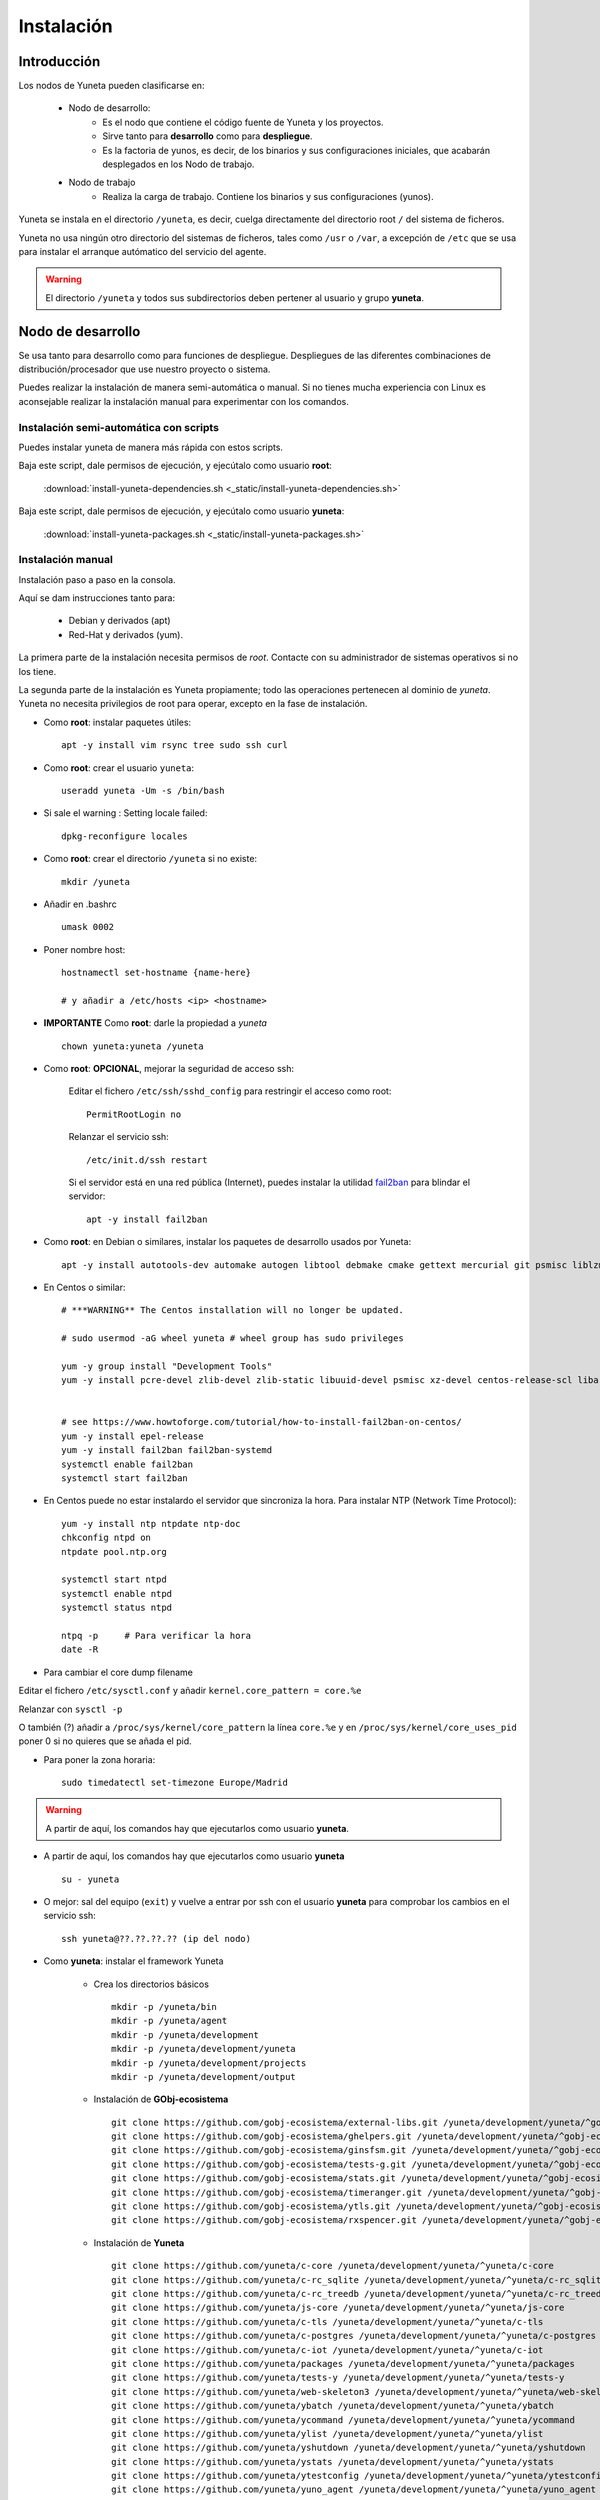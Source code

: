 
.. role:: yuneta
.. role:: master
.. role:: system
.. role:: agent
.. role:: node
.. role:: node-job
.. role:: node-dev
.. role:: realm
.. role:: yuno
.. role:: role
.. role:: name
.. role:: service
.. role:: channel
.. role:: message
.. role:: cli
.. role:: gui
.. role:: run-time

.. role:: large

.. _Instalacion Yuneta:

Instalación
===========

Introducción
------------

Los :node:`nodos` de Yuneta pueden clasificarse en:

    * :node-dev:`Nodo de desarrollo`:
        - Es el nodo que contiene el código fuente de Yuneta y los proyectos.
        - Sirve tanto para **desarrollo** como para **despliegue**.
        - Es la factoria de :yuno:`yunos`, es decir, de los binarios y sus configuraciones iniciales,
          que acabarán desplegados en los :node-job:`Nodo de trabajo`.

    * :node-job:`Nodo de trabajo`
        - Realiza la carga de trabajo. Contiene los binarios y sus configuraciones (:yuno:`yunos`).


:yuneta:`Yuneta` se instala en el directorio ``/yuneta``, es decir,
cuelga directamente del directorio root ``/`` del sistema de ficheros.

:yuneta:`Yuneta` no usa ningún otro directorio del sistemas de ficheros, tales como ``/usr`` o ``/var``,
a excepción de ``/etc`` que se usa para instalar
el arranque autómatico del servicio del :agent:`agente`.

.. warning::

    El directorio ``/yuneta`` y todos sus subdirectorios deben pertener al usuario y grupo **yuneta**.

:node-dev:`Nodo de desarrollo`
------------------------------

Se usa tanto para desarrollo como para funciones de despliegue.
Despliegues de las diferentes combinaciones de distribución/procesador que use nuestro proyecto o sistema.

Puedes realizar la instalación de manera semi-automática o manual.
Si no tienes mucha experiencia con Linux es aconsejable realizar
la instalación manual para experimentar con los comandos.

Instalación semi-automática con scripts
~~~~~~~~~~~~~~~~~~~~~~~~~~~~~~~~~~~~~~~

Puedes instalar yuneta de manera más rápida con estos scripts.

Baja este script, dale permisos de ejecución, y ejecútalo como usuario **root**:

    :download:`install-yuneta-dependencies.sh <_static/install-yuneta-dependencies.sh>`


Baja este script, dale permisos de ejecución, y ejecútalo como usuario **yuneta**:

    :download:`install-yuneta-packages.sh <_static/install-yuneta-packages.sh>`

Instalación manual
~~~~~~~~~~~~~~~~~~

Instalación paso a paso en la consola.

Aquí se dam instrucciones tanto para:

    - Debian y derivados (apt)
    - Red-Hat y derivados (yum).

La primera parte de la instalación necesita permisos de *root*. Contacte con su administrador de sistemas operativos si no los tiene.

La segunda parte de la instalación es Yuneta propiamente;
todo las operaciones pertenecen al dominio de *yuneta*.
Yuneta no necesita privilegios de root para operar,
excepto en la fase de instalación.


* Como **root**: instalar paquetes útiles::

    apt -y install vim rsync tree sudo ssh curl

* Como **root**: crear el usuario ``yuneta``::

    useradd yuneta -Um -s /bin/bash

* Si sale el warning : Setting locale failed::

    dpkg-reconfigure locales

* Como **root**: crear el directorio ``/yuneta`` si no existe::

    mkdir /yuneta

* Añadir en .bashrc ::

    umask 0002

* Poner nombre host::

    hostnamectl set-hostname {name-here}

    # y añadir a /etc/hosts <ip> <hostname>

* **IMPORTANTE** Como **root**: darle la propiedad a *yuneta* ::

    chown yuneta:yuneta /yuneta

* Como **root**: **OPCIONAL**, mejorar la seguridad de acceso ssh:

    Editar el fichero ``/etc/ssh/sshd_config`` para restringir el acceso como root::

        PermitRootLogin no

    Relanzar el servicio ssh::

        /etc/init.d/ssh restart

    Si el servidor está en una red pública (Internet),
    puedes instalar la utilidad `fail2ban <https://es.wikipedia.org/wiki/Fail2ban>`_ para blindar el servidor::

        apt -y install fail2ban

.. OJO modifica también
.. /yuneta/development/yuneta/^yuneta/docs/yuneta/_static/install-yuneta-dependencies.sh

* Como **root**: en Debian o similares, instalar los paquetes de desarrollo usados por :yuneta:`Yuneta`::

    apt -y install autotools-dev automake autogen libtool debmake cmake gettext mercurial git psmisc liblzma-dev zlib1g-dev libpcre3-dev libcurl4-openssl-dev libldap2-dev libidn11-dev libidn2-0-dev librtmp-dev libprocps-dev uuid-dev libarchive-dev libpq-dev can-utils libsocketcan2 libsocketcan-dev

* En Centos o similar::

    # ***WARNING** The Centos installation will no longer be updated.

    # sudo usermod -aG wheel yuneta # wheel group has sudo privileges

    yum -y group install "Development Tools"
    yum -y install pcre-devel zlib-devel zlib-static libuuid-devel psmisc xz-devel centos-release-scl libarchive-devel procps-ng-devel cmake


    # see https://www.howtoforge.com/tutorial/how-to-install-fail2ban-on-centos/
    yum -y install epel-release
    yum -y install fail2ban fail2ban-systemd
    systemctl enable fail2ban
    systemctl start fail2ban

* En Centos puede no estar instalardo el servidor que sincroniza la hora.
  Para instalar NTP (Network Time Protocol)::

    yum -y install ntp ntpdate ntp-doc
    chkconfig ntpd on
    ntpdate pool.ntp.org

    systemctl start ntpd
    systemctl enable ntpd
    systemctl status ntpd

    ntpq -p     # Para verificar la hora
    date -R

* Para cambiar el core dump filename

Editar el fichero ``/etc/sysctl.conf`` y añadir ``kernel.core_pattern = core.%e``

Relanzar con ``sysctl -p``

O también (?) añadir a ``/proc/sys/kernel/core_pattern`` la línea ``core.%e``
y en ``/proc/sys/kernel/core_uses_pid`` poner 0 si no quieres que se añada el pid.

* Para poner la zona horaria::

    sudo timedatectl set-timezone Europe/Madrid

.. warning::

    A partir de aquí, los comandos hay que ejecutarlos como usuario **yuneta**.

* A partir de aquí, los comandos hay que ejecutarlos como usuario **yuneta** ::

    su - yuneta

* O mejor: sal del equipo (``exit``) y vuelve a entrar
  por ssh con el usuario **yuneta** para comprobar los cambios en el servicio ssh::

    ssh yuneta@??.??.??.?? (ip del nodo)

* Como **yuneta**: instalar el framework :yuneta:`Yuneta`

    * Crea los directorios básicos ::

        mkdir -p /yuneta/bin
        mkdir -p /yuneta/agent
        mkdir -p /yuneta/development
        mkdir -p /yuneta/development/yuneta
        mkdir -p /yuneta/development/projects
        mkdir -p /yuneta/development/output

    * Instalación de **GObj-ecosistema** ::

        git clone https://github.com/gobj-ecosistema/external-libs.git /yuneta/development/yuneta/^gobj-ecosistema/external-libs
        git clone https://github.com/gobj-ecosistema/ghelpers.git /yuneta/development/yuneta/^gobj-ecosistema/ghelpers
        git clone https://github.com/gobj-ecosistema/ginsfsm.git /yuneta/development/yuneta/^gobj-ecosistema/ginsfsm
        git clone https://github.com/gobj-ecosistema/tests-g.git /yuneta/development/yuneta/^gobj-ecosistema/tests-g
        git clone https://github.com/gobj-ecosistema/stats.git /yuneta/development/yuneta/^gobj-ecosistema/stats
        git clone https://github.com/gobj-ecosistema/timeranger.git /yuneta/development/yuneta/^gobj-ecosistema/timeranger
        git clone https://github.com/gobj-ecosistema/ytls.git /yuneta/development/yuneta/^gobj-ecosistema/ytls
        git clone https://github.com/gobj-ecosistema/rxspencer.git /yuneta/development/yuneta/^gobj-ecosistema/rxspencer

    * Instalación de **Yuneta** ::

        git clone https://github.com/yuneta/c-core /yuneta/development/yuneta/^yuneta/c-core
        git clone https://github.com/yuneta/c-rc_sqlite /yuneta/development/yuneta/^yuneta/c-rc_sqlite
        git clone https://github.com/yuneta/c-rc_treedb /yuneta/development/yuneta/^yuneta/c-rc_treedb
        git clone https://github.com/yuneta/js-core /yuneta/development/yuneta/^yuneta/js-core
        git clone https://github.com/yuneta/c-tls /yuneta/development/yuneta/^yuneta/c-tls
        git clone https://github.com/yuneta/c-postgres /yuneta/development/yuneta/^yuneta/c-postgres
        git clone https://github.com/yuneta/c-iot /yuneta/development/yuneta/^yuneta/c-iot
        git clone https://github.com/yuneta/packages /yuneta/development/yuneta/^yuneta/packages
        git clone https://github.com/yuneta/tests-y /yuneta/development/yuneta/^yuneta/tests-y
        git clone https://github.com/yuneta/web-skeleton3 /yuneta/development/yuneta/^yuneta/web-skeleton3
        git clone https://github.com/yuneta/ybatch /yuneta/development/yuneta/^yuneta/ybatch
        git clone https://github.com/yuneta/ycommand /yuneta/development/yuneta/^yuneta/ycommand
        git clone https://github.com/yuneta/ylist /yuneta/development/yuneta/^yuneta/ylist
        git clone https://github.com/yuneta/yshutdown /yuneta/development/yuneta/^yuneta/yshutdown
        git clone https://github.com/yuneta/ystats /yuneta/development/yuneta/^yuneta/ystats
        git clone https://github.com/yuneta/ytestconfig /yuneta/development/yuneta/^yuneta/ytestconfig
        git clone https://github.com/yuneta/yuno_agent /yuneta/development/yuneta/^yuneta/yuno_agent
        git clone https://github.com/yuneta/yuno_cli /yuneta/development/yuneta/^yuneta/yuno_cli
        git clone https://github.com/yuneta/yuno-skeleton /yuneta/development/yuneta/^yuneta/yuno-skeleton
        git clone https://github.com/yuneta/ygclass-rename /yuneta/development/yuneta/^yuneta/ygclass-rename
        git clone https://github.com/yuneta/docs /yuneta/development/yuneta/^yuneta/docs
        git clone https://github.com/yuneta/yscapec /yuneta/development/yuneta/^yuneta/yscapec
        git clone https://github.com/yuneta/mxgraph-js.git /yuneta/development/yuneta/^yuneta/mxgraph-js
        git clone https://github.com/yuneta/ytests /yuneta/development/yuneta/^yuneta/ytests
        git clone https://github.com/yuneta/extractjson /yuneta/development/yuneta/^yuneta/extractjson
        git clone https://github.com/yuneta/yclone-project /yuneta/development/yuneta/^yuneta/yclone-project
        git clone https://github.com/yuneta/yuno_agent22 /yuneta/development/yuneta/^yuneta/yuno_agent22
        git clone https://github.com/yuneta/w2ui /yuneta/development/yuneta/^yuneta/w2ui
        git clone https://github.com/yuneta/ymake-skeleton /yuneta/development/yuneta/^yuneta/ymake-skeleton

    * Instalación de **Yuno-store** ::

        git clone https://github.com/yuno-store/emailsender /yuneta/development/yuneta/^yunos/emailsender
        git clone https://github.com/yuno-store/emu_device /yuneta/development/yuneta/^yunos/emu_device
        git clone https://github.com/yuno-store/logcenter /yuneta/development/yuneta/^yunos/logcenter
        git clone https://github.com/yuno-store/watchfs /yuneta/development/yuneta/^yunos/watchfs
        git clone https://github.com/yuno-store/controlcenter /yuneta/development/yuneta/^yunos/controlcenter
        git clone https://github.com/yuno-store/sgateway /yuneta/development/yuneta/^yunos/sgateway
        git clone https://github.com/yuno-store/dba_postgres /yuneta/development/yuneta/^yunos/dba_postgres

* Si quieres directorios compartidos para el grupo
  (derecho de escritura para todos los usuarios del grupo *yuneta*) ::

    find /yuneta -type d -exec chmod g+s {} \;
    find /yuneta -type d -exec chmod g+w {} \;
    find /yuneta -type f -exec chmod g+w {} \;

Compilación de :yuneta:`Yuneta`
-------------------------------

Para facilitar la compilación decomprime este fichero que contiene varios CMakeLists.txt que agrupan los proyectos y un script para compilarlos::

    cp -a /yuneta/development/yuneta/^yuneta/packages/yuneta/* /yuneta/development/yuneta
    cp -a /yuneta/development/yuneta/^yuneta/packages/recompila.sh /yuneta/development/yuneta
    cp -a /yuneta/development/yuneta/^yuneta/packages/compila.sh /yuneta/development/yuneta
    cp -a /yuneta/development/yuneta/^yuneta/packages/yuneta-pull-from-github.sh /yuneta/development/yuneta

Y ahora ya puedes compilarlo todo (OJO, puede durar bastante tiempo) ::

    cd /yuneta/development/yuneta
    ./recompila.sh

Para compilar sin las librerias externas::

    cd /yuneta/development/yuneta
    ./compila.sh

Instalación del :agent:`Agente`
-------------------------------

Para instalar el :run-time:`Run-time` del Agente en el nodo de desarrollo, ejecutar::

    cd /yuneta/development/output/agent
    ./deploy_agent.sh
    cd /yuneta/agent/service
    sudo ./install-yuneta-service.sh

Ahora puedes rebootear el equipo para comprobar que el servicio del agente se inicia correctamente::

    sudo reboot 0

o puedes arrancarlo manualmente::

    /yuneta/agent/yuneta_agent --start

Una vez rebooteado el equipo o arrancado manualmente el servicio, ejecuta el :cli:`CLI`::

    /yuneta/bin/yuneta

Si te aparece una pantalla con las dos líneas inferiores de color blanco y naranja,
con algo así escrito::

    console>
    Wellcome to Yuneta. Type help for assistance.

Enhorabuena! ya tienes a :yuneta:`Yuneta` funcionado. Ahora conéctate al agente del nodo local y empieza a jugar.
Para cualquier duda, teclea ``help``, o simplemente ``h``.

Por comodidad para ejecutar los comandos de :yuneta:`Yuneta` añade a la variable $PATH las rutas::

    /yuneta/bin
    /yuneta/development/bin
    /yuneta/development/output/bin
    /yuneta/development/output/yunos


:node-job:`Nodo de trabajo`
---------------------------

Un :node-job:`nodo de trabajo` o de carga es aquel que solo contiene **binarios** de Yuneta,
que se deberán desplegar desde un :node-dev:`Nodo de desarrollo`,
que es quien los genera para la plataforma adecuada.

Para crear un :node-job:`nodo de trabajo` de :yuneta:`Yuneta`:

    * Crea el :run-time:`run-time` del :agent:`Agente` adecuado al dispositivo.

        Para crear un paquete ``.deb`` del :run-time:`run-time` del :agent:`Agente` usa los
        scripts del directorio ``/yuneta/development/yuneta/^yuneta/packages``.

        Por ejemplo para Debian/AMD64::

            cd /yuneta/development/yuneta/^yuneta/packages
            ./build-yuneta-agent-debian-AMD64.sh

        Los paquetes ``.deb`` se generan en el directorio en ``~/deb-build/``.

    * Ejemplo de instalación manual en nodo de trabajo con hostname ``nodo100``
      (sustituyelo por una ip o un hostname real),
      suponiendo que has generado la version ``3.2.0`` release ``1``: ::

        cd ~/deb-build/amd64
        scp yuneta-agent-3.2.0-1-amd64.deb yuneta@nodo100:
        ssh yuneta@nodo100
        sudo apt -y install ./yuneta-agent-3.2.0-1-amd64.deb

Actualización
-------------

Para actualizar el código fuente de :yuneta:`Yuneta`
con la última versión en github podemos usar el script::

    /yuneta/development/yuneta/yuneta-pull-from-github.sh

    ó

    /yuneta/development/yuneta/^yuneta/packages/yuneta-pull-from-github.sh

El contenido del script es::

    #!/bin/bash
    DIRECTORY="/yuneta/development/yuneta"

    if [ ! -d "$DIRECTORY" ];
    then
        echo "No existe el directorio '$DIRECTORY'"
        exit
    fi

    cd $DIRECTORY

    for d in */
    do
        if [[ $d =~ \^.* ]]
        then
            # group of projects
            GPROJECT="${d%/}"
            echo "^===>" $GPROJECT
            cd $GPROJECT
            GPROJECT=${GPROJECT:1}
            for s in */
            do
                # single project
                PROJECT="${s%/}"
                if [ "$PROJECT" == "build" ]; then
                    continue
                fi
                #echo "    ===>" $PROJECT
                cd $PROJECT
                git pull
                cd ..
            done
            cd ..
        else
            PROJECT="${d%/}"
            if [ "$PROJECT" == "build" ]; then
                continue
            fi
            #PROJECT="${s%/}"
            echo " ===>" $PROJECT
            cd $PROJECT
            git pull
            cd ..
        fi
    done
